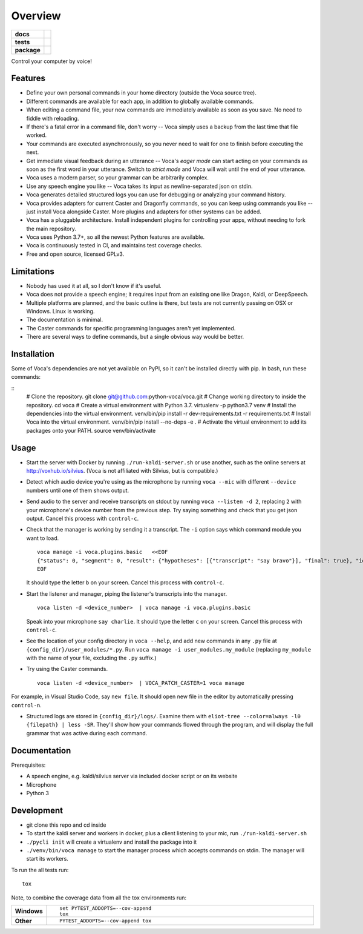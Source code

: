 ========
Overview
========

.. start-badges

.. list-table::
    :stub-columns: 1

    * - docs
      - |docs|
    * - tests
      - | |travis| |appveyor| |codecov|
        |
    * - package
      - | |version| |wheel| |supported-versions| |supported-implementations|
        | |commits-since|

.. |docs| image:: https://readthedocs.org/projects/voca/badge/?style=flat
    :target: https://readthedocs.org/projects/voca
    :alt: Documentation Status


.. |travis| image:: https://travis-ci.com/python-voca/voca.svg?branch=master
    :alt: Travis-CI Build Status
    :target: https://travis-ci.com/python-voca/voca

.. |appveyor| image:: https://ci.appveyor.com/api/projects/status/github/python-voca/voca?branch=master&svg=true
    :alt: AppVeyor Build Status
    :target: https://ci.appveyor.com/project/python-voca/voca

.. |version| image:: https://img.shields.io/pypi/v/voca.svg
    :alt: PyPI Package latest release
    :target: https://pypi.python.org/pypi/voca

.. |commits-since| image:: https://img.shields.io/github/commits-since/python-voca/voca/v0.1.5.svg
    :alt: Commits since latest release
    :target: https://github.com/python-voca/voca/compare/v0.1.5...master

.. |wheel| image:: https://img.shields.io/pypi/wheel/voca.svg
    :alt: PyPI Wheel
    :target: https://pypi.python.org/pypi/voca

.. |supported-versions| image:: https://img.shields.io/pypi/pyversions/voca.svg
    :alt: Supported versions
    :target: https://pypi.python.org/pypi/voca

.. |supported-implementations| image:: https://img.shields.io/pypi/implementation/voca.svg
    :alt: Supported implementations
    :target: https://pypi.python.org/pypi/voca

.. |codecov| image:: https://img.shields.io/codecov/c/github/python-voca/voca.svg
      :alt: Code coverage
      :target: https://codecov.io/gh/python-voca/voca

.. end-badges

Control your computer by voice!

Features
========


- Define your own personal commands in your home directory (outside the Voca source tree).
- Different commands are available for each app, in addition to globally available commands.
- When editing a command file, your new commands are immediately available as soon as you save. No need to fiddle with reloading.
- If there's a fatal error in a command file, don't worry -- Voca simply uses a backup from the last time that file worked.
- Your commands are executed asynchronously, so you never need to wait for one to finish before executing the next.
- Get immediate visual feedback during an utterance -- Voca's *eager mode* can start acting on your commands as soon as the first word in your utterance. Switch to *strict mode* and Voca will wait until the end of your utterance.
- Voca uses a modern parser, so your grammar can be arbitrarily complex.
- Use any speech engine you like -- Voca takes its input as newline-separated json on stdin.
- Voca generates detailed structured logs you can use for debugging or analyzing your command history.
- Voca provides adapters for current Caster and Dragonfly commands, so you can keep using commands you like -- just install Voca alongside Caster. More plugins and adapters for other systems can be added.
- Voca has a pluggable architecture. Install independent plugins for controlling your apps, without needing to fork the main repository.
- Voca uses Python 3.7+, so all the newest Python features are available.
- Voca is continuously tested in CI, and maintains test coverage checks.
- Free and open source, licensed GPLv3.

Limitations
===========


- Nobody has used it at all, so I don't know if it's useful.
- Voca does not provide a speech engine; it requires input from an existing one like Dragon, Kaldi, or DeepSpeech.
- Multiple platforms are planned, and the basic outline is there, but tests are not currently passing on OSX or Windows. Linux is working.
- The documentation is minimal.
- The Caster commands for specific programming languages aren't yet implemented.
- There are several ways to define commands, but a single obvious way would be better.


Installation
============

Some of Voca's dependencies are not yet available on PyPI, so it can't be installed directly with pip. In bash, run these commands:

::
    # Clone the repository.
    git clone git@github.com:python-voca/voca.git
    # Change working directory to inside the repository.
    cd voca
    # Create a virtual environment with Python 3.7.
    virtualenv -p python3.7 venv
    # Install the dependencies into the virtual environment.
    venv/bin/pip install -r dev-requirements.txt -r requirements.txt
    # Install Voca into the virtual environment.
    venv/bin/pip install --no-deps -e .
    # Activate the virtual environment to add its packages onto your PATH.
    source venv/bin/activate



Usage
=====

- Start the server with Docker by running ``./run-kaldi-server.sh`` or use another, such as the online servers at http://voxhub.io/silvius. (Voca is not affiliated with Silvius, but is compatible.)
- Detect which audio device you're using as the microphone by running ``voca --mic`` with different ``--device`` numbers until one of them shows output.
- Send audio to the server and receive transcripts on stdout by running ``voca --listen -d 2``, replacing ``2`` with your microphone's device number from the previous step. Try saying something and check that you get json output. Cancel this process with ``control-c``.
- Check that the manager is working by sending it a transcript. The ``-i`` option says which command module you want to load.

  ::

    voca manage -i voca.plugins.basic   <<EOF
    {"status": 0, "segment": 0, "result": {"hypotheses": [{"transcript": "say bravo"}], "final": true}, "id": "eec37b79-f55e-4bf8-9afe-01f278902599"}
    EOF


  It should type the letter ``b`` on your screen. Cancel this process with ``control-c``.


- Start the listener and manager, piping the listener's transcripts into the manager.

  ::

     voca listen -d <device_number>  | voca manage -i voca.plugins.basic


  Speak into your microphone ``say charlie``. It should type the letter ``c`` on your screen. Cancel this process with ``control-c``.


- See the location of your config directory in ``voca --help``, and add new commands in any ``.py`` file at ``{config_dir}/user_modules/*.py``. Run ``voca manage -i user_modules.my_module`` (replacing ``my_module`` with the name of your file, excluding the ``.py`` suffix.)

- Try using the Caster commands.

  ::

   voca listen -d <device_number>  | VOCA_PATCH_CASTER=1 voca manage


For example, in Visual Studio Code, say ``new file``. It should open new file in the editor by automatically pressing ``control-n``.

- Structured logs are stored in ``{config_dir}/logs/``. Examine them with ``eliot-tree --color=always -l0 {filepath} | less -SR``. They'll show how your commands flowed through the program, and will display the full grammar that was active during each command.


Documentation
=============

Prerequisites:


- A speech engine, e.g. kaldi/silvius server via included docker script or on its website
- Microphone
- Python 3



Development
===========

- git clone this repo and cd inside
- To start the kaldi server and workers in docker, plus a client listening to your mic, run ``./run-kaldi-server.sh``
- ``./pycli init`` will create a virtualenv and install the package into it
- ``./venv/bin/voca manage`` to start the manager process which accepts commands on stdin. The manager will start its workers.


To run the all tests run::

    tox

Note, to combine the coverage data from all the tox environments run:

.. list-table::
    :widths: 10 90
    :stub-columns: 1

    - - Windows
      - ::

            set PYTEST_ADDOPTS=--cov-append
            tox

    - - Other
      - ::

            PYTEST_ADDOPTS=--cov-append tox
